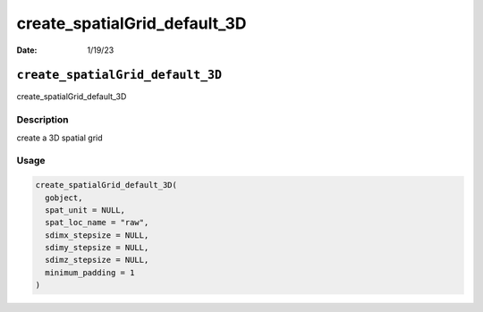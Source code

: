 =============================
create_spatialGrid_default_3D
=============================

:Date: 1/19/23

``create_spatialGrid_default_3D``
=================================

create_spatialGrid_default_3D

Description
-----------

create a 3D spatial grid

Usage
-----

.. code:: r

   create_spatialGrid_default_3D(
     gobject,
     spat_unit = NULL,
     spat_loc_name = "raw",
     sdimx_stepsize = NULL,
     sdimy_stepsize = NULL,
     sdimz_stepsize = NULL,
     minimum_padding = 1
   )
